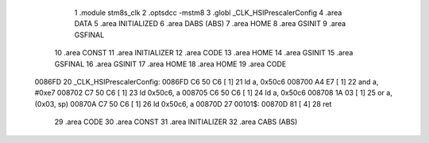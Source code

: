                                       1 .module stm8s_clk
                                      2 .optsdcc -mstm8
                                      3 .globl _CLK_HSIPrescalerConfig
                                      4 .area DATA
                                      5 .area INITIALIZED
                                      6 .area DABS (ABS)
                                      7 .area HOME
                                      8 .area GSINIT
                                      9 .area GSFINAL
                                     10 .area CONST
                                     11 .area INITIALIZER
                                     12 .area CODE
                                     13 .area HOME
                                     14 .area GSINIT
                                     15 .area GSFINAL
                                     16 .area GSINIT
                                     17 .area HOME
                                     18 .area HOME
                                     19 .area CODE
      0086FD                         20 _CLK_HSIPrescalerConfig:
      0086FD C6 50 C6         [ 1]   21 ld	a, 0x50c6
      008700 A4 E7            [ 1]   22 and	a, #0xe7
      008702 C7 50 C6         [ 1]   23 ld	0x50c6, a
      008705 C6 50 C6         [ 1]   24 ld	a, 0x50c6
      008708 1A 03            [ 1]   25 or	a, (0x03, sp)
      00870A C7 50 C6         [ 1]   26 ld	0x50c6, a
      00870D                         27 00101$:
      00870D 81               [ 4]   28 ret
                                     29 .area CODE
                                     30 .area CONST
                                     31 .area INITIALIZER
                                     32 .area CABS (ABS)
